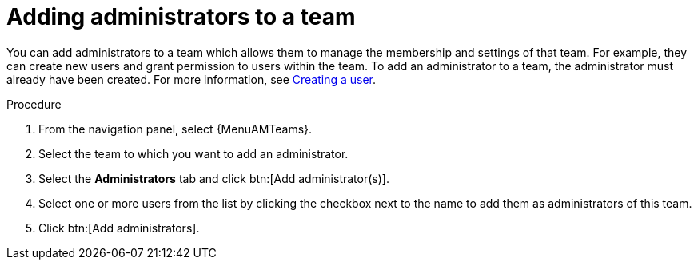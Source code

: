 :_mod-docs-content-type: PROCEDURE

[id="proc-gw-add-admin-team"]

= Adding administrators to a team

You can add administrators to a team which allows them to manage the membership and settings of that team. For example, they can create new users and grant permission to users within the team.
To add an administrator to a team, the administrator must already have been created. For more information, see xref:proc-controller-creating-a-user[Creating a user].

.Procedure

. From the navigation panel, select {MenuAMTeams}.
. Select the team to which you want to add an administrator.
. Select the *Administrators* tab and click btn:[Add administrator(s)].
. Select one or more users from the list by clicking the checkbox next to the name to add them as administrators of this team.
. Click btn:[Add administrators].
